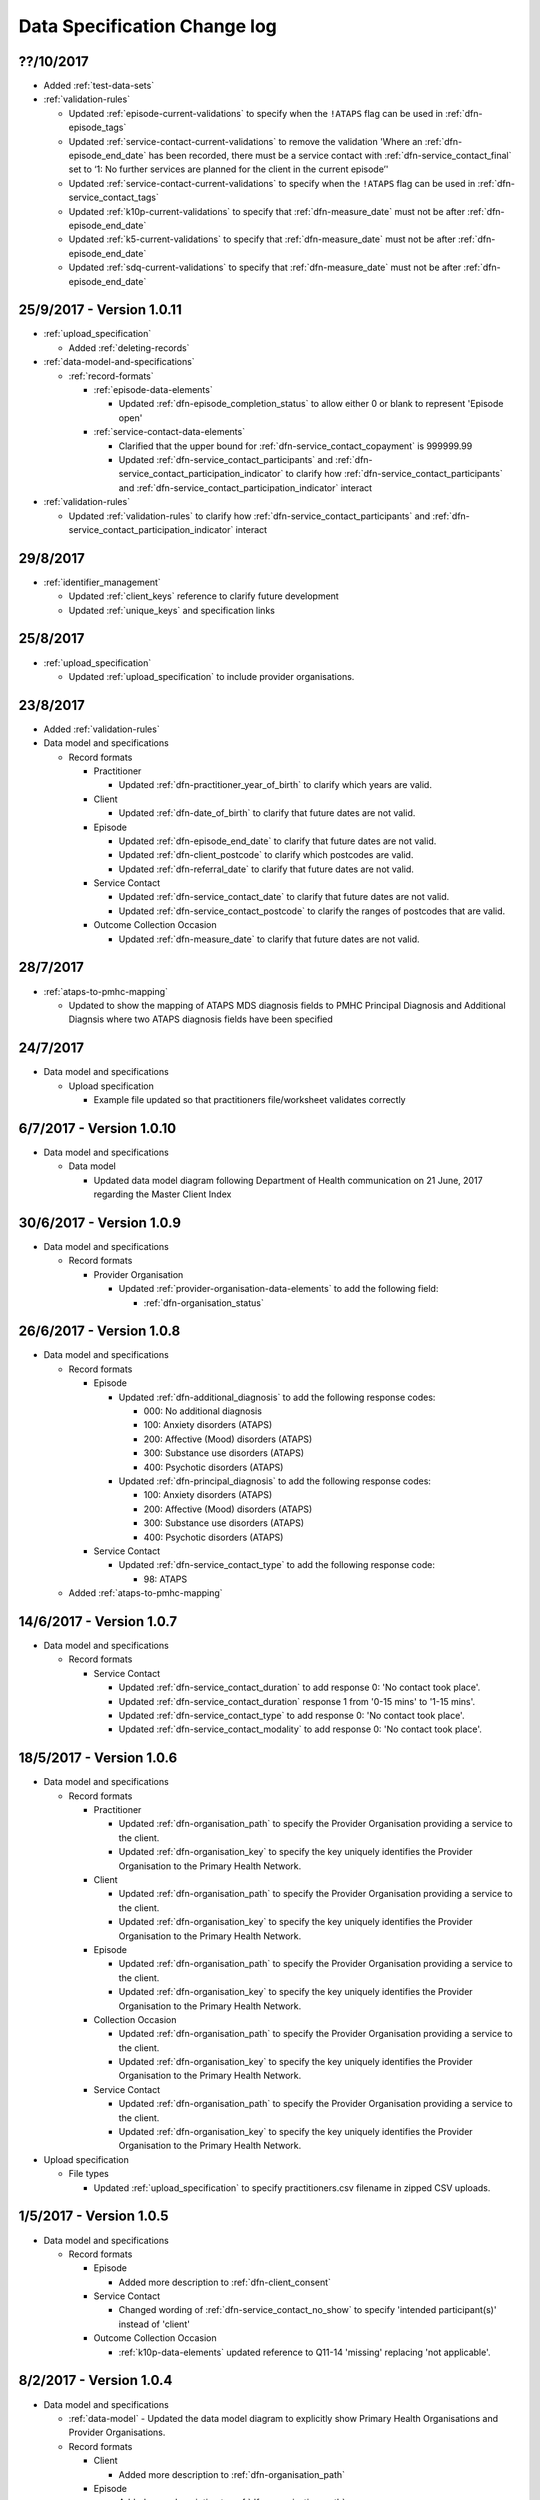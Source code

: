 .. _data_spec_changelog:

Data Specification Change log
=============================

??/10/2017
----------

* Added :ref:`test-data-sets`

* :ref:`validation-rules`

  * Updated :ref:`episode-current-validations` to specify when the ``!ATAPS``
    flag can be used in :ref:`dfn-episode_tags`
  * Updated :ref:`service-contact-current-validations` to remove the
    validation 'Where an :ref:`dfn-episode_end_date` has been recorded,
    there must be a service contact with :ref:`dfn-service_contact_final`
    set to ‘1: No further services are planned for the client in the current episode’'
  * Updated :ref:`service-contact-current-validations` to specify when the
    ``!ATAPS`` flag can be used in :ref:`dfn-service_contact_tags`
  * Updated :ref:`k10p-current-validations` to specify that
    :ref:`dfn-measure_date` must not be after :ref:`dfn-episode_end_date`
  * Updated :ref:`k5-current-validations` to specify that
    :ref:`dfn-measure_date` must not be after :ref:`dfn-episode_end_date`
  * Updated :ref:`sdq-current-validations` to specify that
    :ref:`dfn-measure_date` must not be after :ref:`dfn-episode_end_date`

25/9/2017 - Version 1.0.11
--------------------------

* :ref:`upload_specification`

  * Added :ref:`deleting-records`

* :ref:`data-model-and-specifications`

  * :ref:`record-formats`

    * :ref:`episode-data-elements`

      * Updated :ref:`dfn-episode_completion_status` to allow either 0 or blank
        to represent 'Episode open'

    * :ref:`service-contact-data-elements`

      * Clarified that the upper bound for :ref:`dfn-service_contact_copayment` is
        999999.99
      * Updated :ref:`dfn-service_contact_participants` and
        :ref:`dfn-service_contact_participation_indicator` to clarify how
        :ref:`dfn-service_contact_participants` and
        :ref:`dfn-service_contact_participation_indicator` interact

* :ref:`validation-rules`

  * Updated :ref:`validation-rules` to clarify how
    :ref:`dfn-service_contact_participants` and
    :ref:`dfn-service_contact_participation_indicator` interact

29/8/2017
---------

* :ref:`identifier_management`

  * Updated :ref:`client_keys` reference to clarify future development
  * Updated :ref:`unique_keys` and specification links

25/8/2017
---------

* :ref:`upload_specification`

  * Updated :ref:`upload_specification` to include provider organisations.

23/8/2017
---------

* Added :ref:`validation-rules`

* Data model and specifications

  * Record formats

    * Practitioner

      * Updated :ref:`dfn-practitioner_year_of_birth` to clarify which years are valid.

    * Client

      * Updated :ref:`dfn-date_of_birth` to clarify that future dates are not valid.

    * Episode

      * Updated :ref:`dfn-episode_end_date` to clarify that future dates are not valid.
      * Updated :ref:`dfn-client_postcode` to clarify which postcodes are valid.
      * Updated :ref:`dfn-referral_date` to clarify that future dates are not valid.

    * Service Contact

      * Updated :ref:`dfn-service_contact_date` to clarify that future dates are not
        valid.
      * Updated :ref:`dfn-service_contact_postcode` to clarify the ranges of postcodes
        that are valid.

    * Outcome Collection Occasion

      * Updated :ref:`dfn-measure_date` to clarify that future dates are not valid.


28/7/2017
---------

* :ref:`ataps-to-pmhc-mapping`

  * Updated to show the mapping of ATAPS MDS diagnosis fields to PMHC
    Principal Diagnosis and Additional Diagnsis where two ATAPS diagnosis
    fields have been specified

24/7/2017
---------

* Data model and specifications

  * Upload specification

    * Example file updated so that practitioners file/worksheet validates correctly

6/7/2017 - Version 1.0.10
-------------------------

* Data model and specifications

  * Data model

    * Updated data model diagram following Department of Health communication on 21 June, 2017
      regarding the Master Client Index

30/6/2017 - Version 1.0.9
-------------------------

* Data model and specifications

  * Record formats

    * Provider Organisation

      * Updated :ref:`provider-organisation-data-elements` to add the following field:

        * :ref:`dfn-organisation_status`


26/6/2017 - Version 1.0.8
-------------------------

* Data model and specifications

  * Record formats

    * Episode

      * Updated :ref:`dfn-additional_diagnosis` to add the following response codes:

        * 000: No additional diagnosis
        * 100: Anxiety disorders (ATAPS)
        * 200: Affective (Mood) disorders (ATAPS)
        * 300: Substance use disorders (ATAPS)
        * 400: Psychotic disorders (ATAPS)

      * Updated :ref:`dfn-principal_diagnosis` to add the following response codes:

        * 100: Anxiety disorders (ATAPS)
        * 200: Affective (Mood) disorders (ATAPS)
        * 300: Substance use disorders (ATAPS)
        * 400: Psychotic disorders (ATAPS)

    * Service Contact

      * Updated :ref:`dfn-service_contact_type` to add the following response code:

        * 98: ATAPS

  * Added :ref:`ataps-to-pmhc-mapping`

14/6/2017 - Version 1.0.7
-------------------------

* Data model and specifications

  * Record formats

    * Service Contact

      * Updated :ref:`dfn-service_contact_duration` to add response 0: 'No contact took place'.
      * Updated :ref:`dfn-service_contact_duration` response 1 from '0-15 mins' to '1-15 mins'.
      * Updated :ref:`dfn-service_contact_type` to add response 0: 'No contact took place'.
      * Updated :ref:`dfn-service_contact_modality` to add response 0: 'No contact took place'.

18/5/2017 - Version 1.0.6
-------------------------

* Data model and specifications

  * Record formats

    * Practitioner

      * Updated :ref:`dfn-organisation_path` to specify the Provider Organisation providing a service to the client.
      * Updated :ref:`dfn-organisation_key` to specify the key uniquely identifies the Provider Organisation to the Primary Health Network.

    * Client

      * Updated :ref:`dfn-organisation_path` to specify the Provider Organisation providing a service to the client.
      * Updated :ref:`dfn-organisation_key` to specify the key uniquely identifies the Provider Organisation to the Primary Health Network.

    * Episode

      * Updated :ref:`dfn-organisation_path` to specify the Provider Organisation providing a service to the client.
      * Updated :ref:`dfn-organisation_key` to specify the key uniquely identifies the Provider Organisation to the Primary Health Network.

    * Collection Occasion

      * Updated :ref:`dfn-organisation_path` to specify the Provider Organisation providing a service to the client.
      * Updated :ref:`dfn-organisation_key` to specify the key uniquely identifies the Provider Organisation to the Primary Health Network.

    * Service Contact

      * Updated :ref:`dfn-organisation_path` to specify the Provider Organisation providing a service to the client.
      * Updated :ref:`dfn-organisation_key` to specify the key uniquely identifies the Provider Organisation to the Primary Health Network.

* Upload specification

  * File types

    * Updated :ref:`upload_specification` to specify practitioners.csv filename in zipped CSV uploads.

1/5/2017 - Version 1.0.5
------------------------

* Data model and specifications

  * Record formats

    * Episode

      * Added more description to :ref:`dfn-client_consent`

    * Service Contact

      * Changed wording of :ref:`dfn-service_contact_no_show` to specify 'intended participant(s)' instead of 'client'

    * Outcome Collection Occasion

      * :ref:`k10p-data-elements` updated reference to Q11-14 'missing' replacing 'not applicable'.

8/2/2017 - Version 1.0.4
------------------------

* Data model and specifications

  * :ref:`data-model` - Updated the data model diagram to explicitly show Primary
    Health Organisations and Provider Organisations.

  * Record formats

    * Client

      * Added more description to :ref:`dfn-organisation_path`

    * Episode

      * Added more description to :ref:`dfn-organisation_path`

      * :ref:`dfn-homelessness` updated to include missing/not stated value of 9

    * Service Contact

      * Added more description to :ref:`dfn-organisation_path`

    * Collection Occasion

      * Added more description to :ref:`dfn-organisation_path`

    * Practitioner

      * Added more description to :ref:`dfn-organisation_path`

21/10/2016 - Version 1.0.3
--------------------------

* Data model and specifications

  * Record formats

    * Outcome Collection Occasion

      * :ref:`dfn-measure_date` updated to include missing value of 09099999

14/10/2016 - Version 1.0.2
--------------------------

* Data model and specifications

  * Record formats

    * Outcome Collection Occasion

      * Updated :ref:`sdq-data-elements` by adding :ref:`scoring-the-sdq` subsection

6/10/2016 - Version 1.0.1
-------------------------

* Data model and specifications

  * Record formats

    * :ref:`dfn-principal_focus` - Updated response 4 from 'Complex care package for adults' to 'Complex care package'
    * :ref:`dfn-income_source` - Added 0 as a valid response for when the client is aged less than 16 years

  * Definitions

    * Added required field to all definitions

18/9/2016 - Updates between final draft version and Version 1
-------------------------------------------------------------

* Reporting arrangements

  * :ref:`uploading_data` section expanded
  * 'Upload frequency' section renamed :ref:`reporting_timeliness` and expanded

* Data model and specifications

  * Updated :ref:`data-model` diagrams including addition of collection occasion
    total and sub scores
  * Added :ref:`key-concepts` section
  * Record formats

    * Added lengths to all string types
    * Added minimum and maximum values to number types
    * Added links to Australian Bureau of Statistics (ABS) definitions
    * :ref:`dfn-organisation_type` updated domain
    * :ref:`dfn-country_of_birth` - Fully specified domain
    * :ref:`dfn-main_lang_at_home` - Fully specified domain
    * Episode - Client Consent to De-identified Data renamed :ref:`dfn-client_consent`
    * :ref:`dfn-episode_completion_status` - Added blank as a valid response to mean that
      the episode is still open
    * :ref:`dfn-principal_focus` - 4 = 'Complex care package
      for adults' renamed 'Complex Care Package' and notes updated.
    * :ref:`dfn-principal_diagnosis` - 999 = 'Missing' response option added
    * :ref:`dfn-service_contact_participants` - 4 = 'Other health professional or
      service provider' response option added
    * :ref:`dfn-service_contact_participants` - 5 = 'Other' response option added
    * :ref:`dfn-service_contact_venue` - 99 = 'Not stated' response option added
    * Outcome Collection Occasion

      * Total scores and sub scores will be accepted in the short term
        Individual item scores will eventually be required
      * :ref:`dfn-k10p_score` added
      * :ref:`dfn-k5_score` added
      * :ref:`dfn-sdq_emotional_symptoms` added
      * :ref:`dfn-sdq_conduct_problem` added
      * :ref:`dfn-sdq_hyperactivity` added
      * :ref:`dfn-sdq_peer_problem` added
      * :ref:`dfn-sdq_prosocial` added
      * :ref:`dfn-sdq_total` added
      * :ref:`dfn-sdq_impact` added

* :ref:`upload_specification`

  * CSV files must be compressed into a single zip file before uploading
  * Example organisation structure added
  * All files/worksheet must be internally consistent

* Added :ref:`form_creation`

9/8/2016 - Updates since last release
-------------------------------------

* Updated :ref:`data-model` diagrams including addition of collection occasions
* Renumbered :ref:`dfn-organisation_type` response options
* Updated description of :ref:`practitioner-data-elements` record type
* Removal of Episode - Start Date from the :ref:`episode-data-elements` record layout as it is derived from the first service contact
* Added :ref:`dfn-client_consent` field
* :ref:`dfn-episode_completion_status`:

  * Added option Episode closed administratively - client referred elsewhere
  * Recoded Episode closed administratively - other reason
  * Updated explanations of response options.

* Added :ref:`dfn-mental_health_treatment_plan`
* :ref:`dfn-service_contact_duration` added response options
* :ref:`outcome-collection-occasion-data-elements`

  * Updated definition
  * Added explicit record types for :ref:`k10p-data-elements`, :ref:`k5-data-elements`, and :ref:`sdq-data-elements`

* :ref:`dfn-country_of_birth` now refers to recently released ABS 2016 release
* :ref:`dfn-client_key` - Updated definition
* :ref:`dfn-main_lang_at_home` now refers to recently released ABS 2016 release
* :ref:`dfn-episode_key` - Updated definition
* :ref:`dfn-organisation_path` - Added definition
* :ref:`dfn-atsi_cultural_training` - updated definition
* :ref:`dfn-service_contact_type` - 8 = 'Cultural specific assistance NEC' response option updated definition
* Added "tags" field to all record types. e.g. :ref:`dfn-client_tags`.
